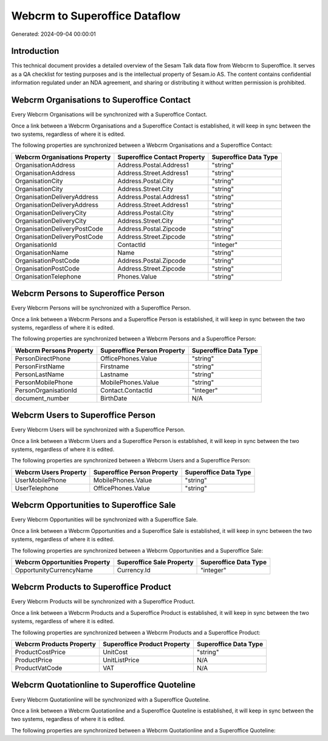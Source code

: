 ==============================
Webcrm to Superoffice Dataflow
==============================

Generated: 2024-09-04 00:00:01

Introduction
------------

This technical document provides a detailed overview of the Sesam Talk data flow from Webcrm to Superoffice. It serves as a QA checklist for testing purposes and is the intellectual property of Sesam.io AS. The content contains confidential information regulated under an NDA agreement, and sharing or distributing it without written permission is prohibited.

Webcrm Organisations to Superoffice Contact
-------------------------------------------
Every Webcrm Organisations will be synchronized with a Superoffice Contact.

Once a link between a Webcrm Organisations and a Superoffice Contact is established, it will keep in sync between the two systems, regardless of where it is edited.

The following properties are synchronized between a Webcrm Organisations and a Superoffice Contact:

.. list-table::
   :header-rows: 1

   * - Webcrm Organisations Property
     - Superoffice Contact Property
     - Superoffice Data Type
   * - OrganisationAddress
     - Address.Postal.Address1
     - "string"
   * - OrganisationAddress
     - Address.Street.Address1
     - "string"
   * - OrganisationCity
     - Address.Postal.City
     - "string"
   * - OrganisationCity
     - Address.Street.City
     - "string"
   * - OrganisationDeliveryAddress
     - Address.Postal.Address1
     - "string"
   * - OrganisationDeliveryAddress
     - Address.Street.Address1
     - "string"
   * - OrganisationDeliveryCity
     - Address.Postal.City
     - "string"
   * - OrganisationDeliveryCity
     - Address.Street.City
     - "string"
   * - OrganisationDeliveryPostCode
     - Address.Postal.Zipcode
     - "string"
   * - OrganisationDeliveryPostCode
     - Address.Street.Zipcode
     - "string"
   * - OrganisationId
     - ContactId
     - "integer"
   * - OrganisationName
     - Name
     - "string"
   * - OrganisationPostCode
     - Address.Postal.Zipcode
     - "string"
   * - OrganisationPostCode
     - Address.Street.Zipcode
     - "string"
   * - OrganisationTelephone
     - Phones.Value
     - "string"


Webcrm Persons to Superoffice Person
------------------------------------
Every Webcrm Persons will be synchronized with a Superoffice Person.

Once a link between a Webcrm Persons and a Superoffice Person is established, it will keep in sync between the two systems, regardless of where it is edited.

The following properties are synchronized between a Webcrm Persons and a Superoffice Person:

.. list-table::
   :header-rows: 1

   * - Webcrm Persons Property
     - Superoffice Person Property
     - Superoffice Data Type
   * - PersonDirectPhone
     - OfficePhones.Value
     - "string"
   * - PersonFirstName
     - Firstname
     - "string"
   * - PersonLastName
     - Lastname
     - "string"
   * - PersonMobilePhone
     - MobilePhones.Value
     - "string"
   * - PersonOrganisationId
     - Contact.ContactId
     - "integer"
   * - document_number
     - BirthDate
     - N/A


Webcrm Users to Superoffice Person
----------------------------------
Every Webcrm Users will be synchronized with a Superoffice Person.

Once a link between a Webcrm Users and a Superoffice Person is established, it will keep in sync between the two systems, regardless of where it is edited.

The following properties are synchronized between a Webcrm Users and a Superoffice Person:

.. list-table::
   :header-rows: 1

   * - Webcrm Users Property
     - Superoffice Person Property
     - Superoffice Data Type
   * - UserMobilePhone
     - MobilePhones.Value
     - "string"
   * - UserTelephone
     - OfficePhones.Value
     - "string"


Webcrm Opportunities to Superoffice Sale
----------------------------------------
Every Webcrm Opportunities will be synchronized with a Superoffice Sale.

Once a link between a Webcrm Opportunities and a Superoffice Sale is established, it will keep in sync between the two systems, regardless of where it is edited.

The following properties are synchronized between a Webcrm Opportunities and a Superoffice Sale:

.. list-table::
   :header-rows: 1

   * - Webcrm Opportunities Property
     - Superoffice Sale Property
     - Superoffice Data Type
   * - OpportunityCurrencyName
     - Currency.Id
     - "integer"


Webcrm Products to Superoffice Product
--------------------------------------
Every Webcrm Products will be synchronized with a Superoffice Product.

Once a link between a Webcrm Products and a Superoffice Product is established, it will keep in sync between the two systems, regardless of where it is edited.

The following properties are synchronized between a Webcrm Products and a Superoffice Product:

.. list-table::
   :header-rows: 1

   * - Webcrm Products Property
     - Superoffice Product Property
     - Superoffice Data Type
   * - ProductCostPrice
     - UnitCost
     - "string"
   * - ProductPrice
     - UnitListPrice
     - N/A
   * - ProductVatCode
     - VAT
     - N/A


Webcrm Quotationline to Superoffice Quoteline
---------------------------------------------
Every Webcrm Quotationline will be synchronized with a Superoffice Quoteline.

Once a link between a Webcrm Quotationline and a Superoffice Quoteline is established, it will keep in sync between the two systems, regardless of where it is edited.

The following properties are synchronized between a Webcrm Quotationline and a Superoffice Quoteline:

.. list-table::
   :header-rows: 1

   * - Webcrm Quotationline Property
     - Superoffice Quoteline Property
     - Superoffice Data Type


